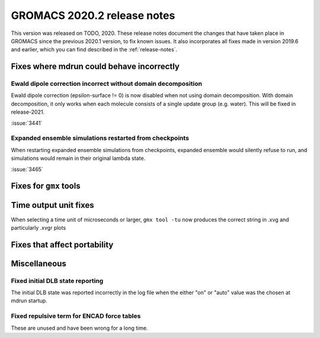 GROMACS 2020.2 release notes
----------------------------

This version was released on TODO, 2020. These release notes
document the changes that have taken place in GROMACS since the
previous 2020.1 version, to fix known issues. It also incorporates all
fixes made in version 2019.6 and earlier, which you can find described
in the :ref:`release-notes`.

.. Note to developers!
   Please use """"""" to underline the individual entries for fixed issues in the subfolders,
   otherwise the formatting on the webpage is messed up.
   Also, please use the syntax :issue:`number` to reference issues on redmine, without the
   a space between the colon and number!

Fixes where mdrun could behave incorrectly
^^^^^^^^^^^^^^^^^^^^^^^^^^^^^^^^^^^^^^^^^^^^^^^^

Ewald dipole correction incorrect without domain decomposition
""""""""""""""""""""""""""""""""""""""""""""""""""""""""""""""

Ewald dipole correction (epsilon-surface != 0) is now disabled when not
using domain decomposition. With domain decomposition, it only works
when each molecule consists of a single update group (e.g. water).
This will be fixed in release-2021.

:issue:`3441`

Expanded ensemble simulations restarted from checkpoints
""""""""""""""""""""""""""""""""""""""""""""""""""""""""

When restarting expanded ensemble simulations from checkpoints, expanded
ensemble would silently refuse to run, and simulations would remain in
their original lambda state.

:issue:`3465`

Fixes for ``gmx`` tools
^^^^^^^^^^^^^^^^^^^^^^^

Time output unit fixes
^^^^^^^^^^^^^^^^^^^^^^

When selecting a time unit of microseconds or larger,
``gmx tool -tu`` now produces the correct string in .xvg and
particularly .xvgr plots

Fixes that affect portability
^^^^^^^^^^^^^^^^^^^^^^^^^^^^^

Miscellaneous
^^^^^^^^^^^^^

Fixed initial DLB state reporting
"""""""""""""""""""""""""""""""""

The initial DLB state was reported incorrectly in the log file when
the either "on" or "auto" value was the chosen at mdrun startup.

Fixed repulsive term for ENCAD force tables
"""""""""""""""""""""""""""""""""""""""""""

These are unused and have been wrong for a long time.
